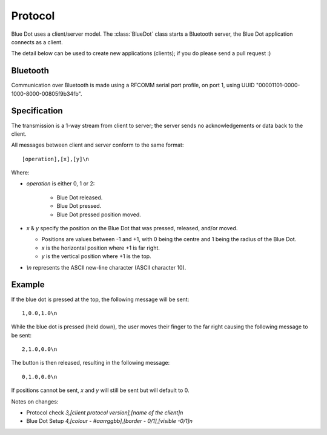 Protocol
========

Blue Dot uses a client/server model. The :class:`BlueDot` class starts a
Bluetooth server, the Blue Dot application connects as a client.

The detail below can be used to create new applications (clients); if you do
please send a pull request :)

Bluetooth
---------

Communication over Bluetooth is made using a RFCOMM serial port profile, on
port 1, using UUID "00001101-0000-1000-8000-00805f9b34fb".

Specification
-------------

The transmission is a 1-way stream from client to server; the server sends
no acknowledgements or data back to the client.

All messages between client and server conform to the same format::

    [operation],[x],[y]\n

Where:

* *operation* is either 0, 1 or 2:

   - Blue Dot released.

   - Blue Dot pressed.

   - Blue Dot pressed position moved.

* *x* & *y* specify the position on the Blue Dot that was pressed,
  released, and/or moved.

  - Positions are values between -1 and +1, with 0 being the centre and 1 being
    the radius of the Blue Dot.

  - *x* is the horizontal position where +1 is far right.

  - *y* is the vertical position where +1 is the top.

* *\\n* represents the ASCII new-line character (ASCII character 10).

Example
-------

If the blue dot is pressed at the top, the following message will be sent::

    1,0.0,1.0\n

While the blue dot is pressed (held down), the user moves their finger to the
far right causing the following message to be sent::

    2,1.0,0.0\n

The button is then released, resulting in the following message::

    0,1.0,0.0\n

If positions cannot be sent, *x* and *y* will still be sent but will default to
0.


Notes on changes:

- Protocol check `3,[client protocol version],[name of the client]\n`
- Blue Dot Setup `4,[colour - #aarrggbb],[border - 0/1],[visible -0/1]\n`
